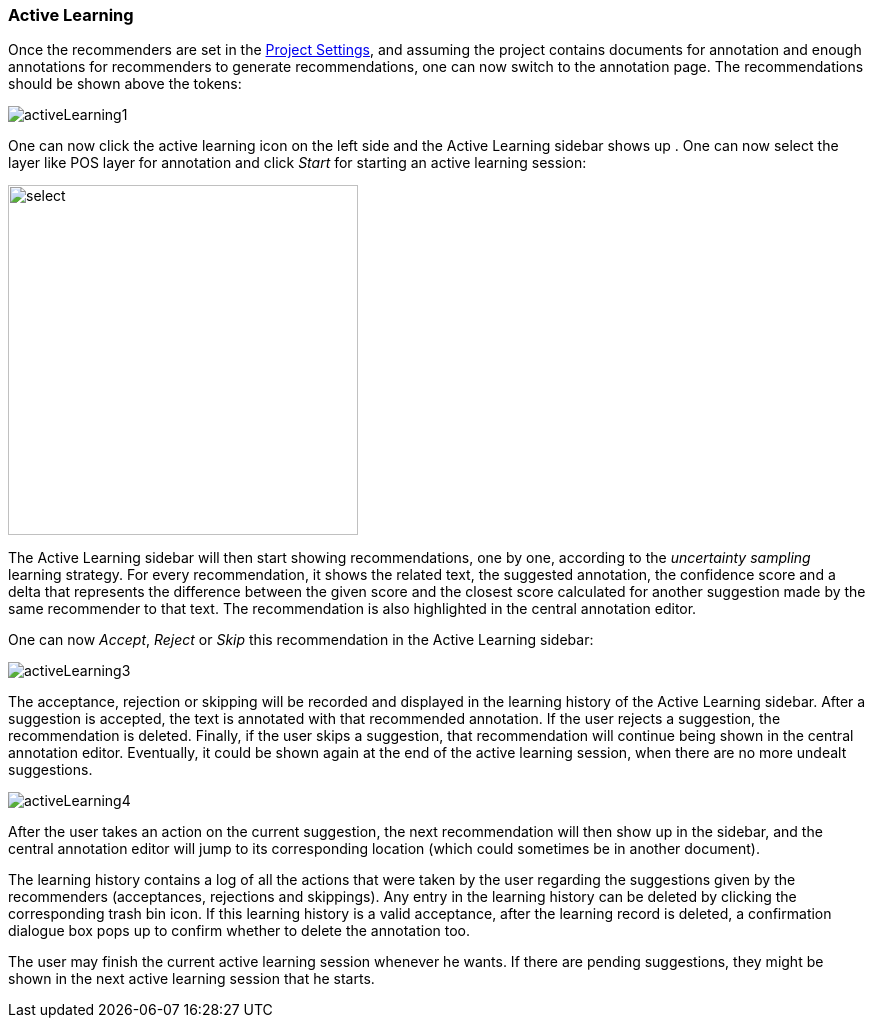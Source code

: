 [[sect_annotation_recommendation]]
=== Active Learning
Once the recommenders are set in the <<sect_projects_recommendation, Project Settings>>, and assuming
the project contains documents for annotation and enough annotations for recommenders to generate
recommendations, one can now switch to the annotation page. The recommendations should be shown above the tokens:

image::activeLearning1.png[align="center"]

One can now click the active learning icon on the left side and the Active Learning sidebar shows up
. One can now select the layer like POS layer for annotation and click _Start_ for starting an
active learning session:

image::activeLearning2.png[select, 350, 350, align="center"]

The Active Learning sidebar will then start showing recommendations, one by one, according to the
_uncertainty sampling_ learning strategy. For every recommendation, it shows the related text, the
suggested annotation, the confidence score and a delta that represents the difference between the
given score and the closest score calculated for another suggestion made by the same recommender to
that text. The recommendation is also highlighted in the central annotation editor.

One can now _Accept_, _Reject_ or _Skip_ this recommendation in the Active Learning sidebar:

image::activeLearning3.png[align="center"]

The acceptance, rejection or skipping will be recorded and displayed in the learning history of the
Active Learning sidebar. After a suggestion is accepted, the text is annotated with that recommended
 annotation. If the user rejects a suggestion, the recommendation is deleted. Finally, if the user
 skips a suggestion, that recommendation will continue being shown in the central annotation editor.
Eventually, it could be shown again at the end of the active learning session, when there are no
more undealt suggestions.

image::activeLearning4.png[align="center"]

After the user takes an action on the current suggestion, the next recommendation will then show up
in the sidebar, and the central annotation editor will jump to its corresponding location (which
could sometimes be in another document).

The learning history contains a log of all the actions that were taken by the user regarding the
suggestions given by the recommenders (acceptances, rejections and skippings). Any entry in the
learning history can be deleted by clicking the corresponding trash bin icon. If this learning
history is a valid acceptance, after the learning record is deleted, a confirmation dialogue box
pops up to confirm whether to delete the annotation too.

The user may finish the current active learning session whenever he wants. If there are pending
suggestions, they might be shown in the next active learning session that he starts.

